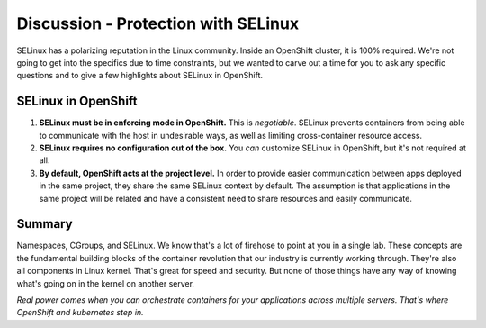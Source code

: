 Discussion - Protection with SELinux
=======================================

SELinux has a polarizing reputation in the Linux community. Inside an
OpenShift cluster, it is 100% required. We're not going to get into the
specifics due to time constraints, but we wanted to carve out a time for
you to ask any specific questions and to give a few highlights about
SELinux in OpenShift.

SELinux in OpenShift
'''''''''''''''''''''

1. **SELinux must be in enforcing mode in OpenShift.** This is
   *negotiable*. SELinux prevents containers from being able to
   communicate with the host in undesirable ways, as well as limiting
   cross-container resource access.
2. **SELinux requires no configuration out of the box.** You *can*
   customize SELinux in OpenShift, but it's not required at all.
3. **By default, OpenShift acts at the project level.** In order to
   provide easier communication between apps deployed in the same
   project, they share the same SELinux context by default. The
   assumption is that applications in the same project will be related
   and have a consistent need to share resources and easily communicate.

Summary
'''''''''''''''

Namespaces, CGroups, and SELinux. We know that's a lot of firehose to point at you in a single lab. These concepts are the fundamental building blocks of the container revolution that our industry is currently working through. They're also all components in Linux kernel. That's great for speed and security. But none of those things have any way of knowing what's going on in the kernel on another server.

*Real power comes when you can orchestrate containers for your applications across multiple servers. That's where OpenShift and kubernetes step in.*
